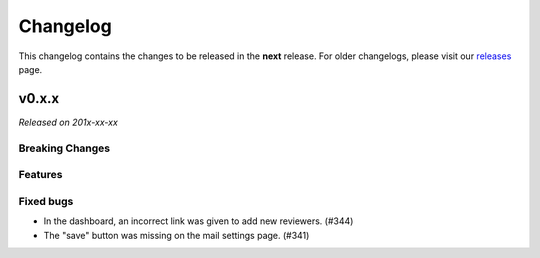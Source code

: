 Changelog
=========

This changelog contains the changes to be released in the **next** release.
For older changelogs, please visit our releases_ page.

v0.x.x
------

*Released on 201x-xx-xx*


Breaking Changes
~~~~~~~~~~~~~~~~


Features
~~~~~~~~


Fixed bugs
~~~~~~~~~~~
- In the dashboard, an incorrect link was given to add new reviewers. (#344)
- The "save" button was missing on the mail settings page. (#341)


.. _releases: https://github.com/pretalx/pretalx/releases
